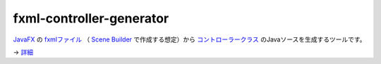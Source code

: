 =========================
fxml-controller-generator
=========================
`JavaFX <http://www.ne.jp/asahi/hishidama/home/tech/java/fx/index.html>`_ の
`fxmlファイル <http://www.ne.jp/asahi/hishidama/home/tech/java/fx/fxml/index.html>`_
（ `Scene Builder <http://www.ne.jp/asahi/hishidama/home/tech/java/fx/sb/index.html>`_ で作成する想定）から
`コントローラークラス <http://www.ne.jp/asahi/hishidama/home/tech/java/fx/fxml/controller.html>`_ のJavaソースを生成するツールです。

→ `詳細 <https://github.com/hishidama/fxml-controller-generator/tree/master/fxmlControllerGen/release>`_


